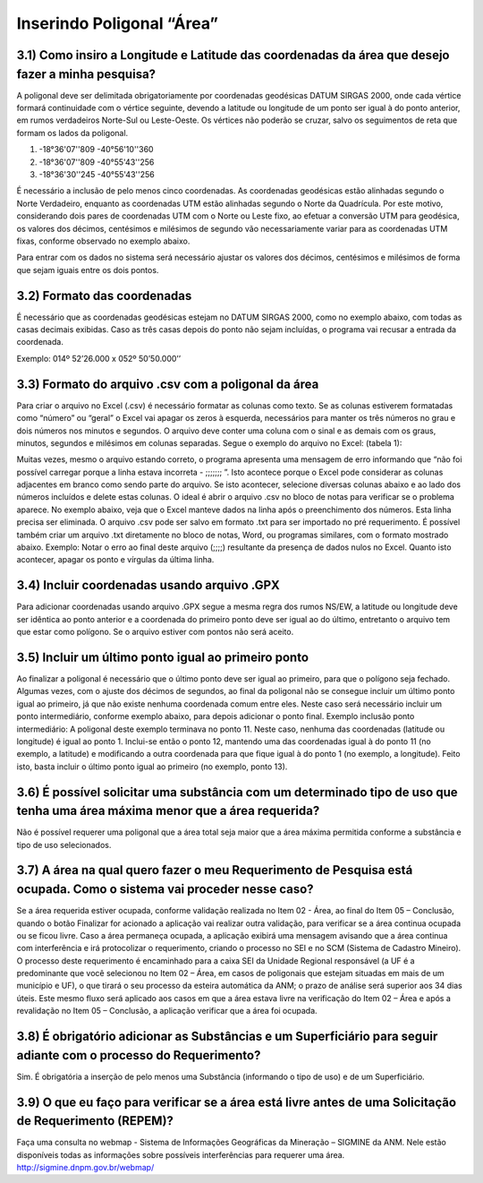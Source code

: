 Inserindo Poligonal “Área”
=======================================================================

3.1) Como insiro a Longitude e Latitude das coordenadas da área que desejo fazer a minha pesquisa?
-----------------------------------------------------------------------

A poligonal deve ser delimitada obrigatoriamente por coordenadas geodésicas DATUM SIRGAS 2000, onde cada vértice formará continuidade com o vértice seguinte, devendo a latitude ou longitude de um ponto ser igual à do ponto anterior, em rumos verdadeiros Norte-Sul ou Leste-Oeste. Os vértices não poderão se cruzar, salvo os seguimentos de reta que formam os lados da poligonal.
 
(1) -18°36'07''809 -40°56'10''360
(2) -18°36'07''809 -40°55'43''256
(3) -18°36'30''245 -40°55'43''256
 
É necessário a inclusão de pelo menos cinco coordenadas. 
As coordenadas geodésicas estão alinhadas segundo o Norte Verdadeiro, enquanto as coordenadas UTM estão alinhadas segundo o Norte da Quadrícula. Por este motivo, considerando dois pares de coordenadas UTM com o Norte ou Leste fixo, ao efetuar a conversão UTM para geodésica, os valores dos décimos, centésimos e milésimos de segundo vão necessariamente variar para as coordenadas UTM fixas, conforme observado no exemplo abaixo.

.. image:: ../imagens/imagem9.png

Para entrar com os dados no sistema será necessário ajustar os valores dos décimos, centésimos e milésimos de forma que sejam iguais entre os dois pontos.


3.2) Formato das coordenadas 
-----------------------------------------------------------------------

É necessário que as coordenadas geodésicas estejam no DATUM SIRGAS 2000, como no exemplo abaixo, com todas as casas decimais exibidas. Caso as três casas depois do ponto não sejam incluídas, o programa vai recusar a entrada da coordenada.

Exemplo:
014º 52’26.000 x 052º 50’50.000’’
 

3.3) Formato do arquivo .csv com a poligonal da área
-----------------------------------------------------------------------

Para criar o arquivo no Excel (.csv) é necessário formatar as colunas como texto. Se as colunas estiverem formatadas como “número” ou “geral” o Excel vai apagar os zeros à esquerda, necessários para manter os três números no grau e dois números nos minutos e segundos. O arquivo deve conter uma coluna com o sinal e as demais com os graus, minutos, segundos e milésimos em colunas separadas. Segue o exemplo do arquivo no Excel:
(tabela 1):

.. image:: ../imagens/imagem10.png

Muitas vezes, mesmo o arquivo estando correto, o programa apresenta uma mensagem de erro informando que “não foi possível carregar porque a linha estava incorreta - ;;;;;;; ”. Isto acontece porque o Excel pode considerar as colunas adjacentes em branco como sendo parte do arquivo. Se isto acontecer, selecione diversas colunas abaixo e ao lado dos números incluídos e delete estas colunas.
O ideal é abrir o arquivo .csv no bloco de notas para verificar se o problema aparece. No exemplo abaixo, veja que o Excel manteve dados na linha após o preenchimento dos números. Esta linha precisa ser eliminada. O arquivo .csv pode ser salvo em formato .txt para ser importado no pré requerimento. É possível também criar um arquivo .txt diretamente no bloco de notas, Word, ou programas similares, com o formato mostrado abaixo.
Exemplo:
Notar o erro ao final deste arquivo (;;;;) resultante da presença de dados nulos no Excel. Quanto isto acontecer, apagar os ponto e vírgulas da última linha.

.. image:: ../imagens/imagem17.png

3.4) Incluir coordenadas usando arquivo .GPX
-----------------------------------------------------------------------

Para adicionar coordenadas usando arquivo .GPX segue a mesma regra dos rumos NS/EW, a latitude ou longitude deve ser idêntica ao ponto anterior e a coordenada do primeiro ponto deve ser igual ao do último, entretanto o arquivo tem que estar como polígono. Se o arquivo estiver com pontos não será aceito.


3.5) Incluir um último ponto igual ao primeiro ponto
-----------------------------------------------------------------------
Ao finalizar a poligonal é necessário que o último ponto deve ser igual ao primeiro, para que o polígono seja fechado. Algumas vezes, com o ajuste dos décimos de segundos, ao final da poligonal não se consegue incluir um último ponto igual ao primeiro, já que não existe nenhuma coordenada comum entre eles. Neste caso será necessário incluir um ponto intermediário, conforme exemplo abaixo, para depois adicionar o ponto final.
Exemplo inclusão ponto intermediário:
A poligonal deste exemplo terminava no ponto 11. Neste caso, nenhuma das coordenadas (latitude ou longitude) é igual ao ponto 1. Inclui-se então o ponto 12, mantendo uma das coordenadas igual à do ponto 11 (no exemplo, a latitude) e modificando a outra coordenada para que fique igual à do ponto 1 (no exemplo, a longitude). Feito isto, basta incluir o último ponto igual ao primeiro (no exemplo, ponto 13).

.. image:: ../imagens/imagem18.png

3.6) É possível solicitar uma substância com um determinado tipo de uso que tenha uma área máxima menor que a área requerida?
-----------------------------------------------------------------------

Não é possível requerer uma poligonal que a área total seja maior que a área máxima permitida conforme a substância e tipo de uso selecionados.

.. image:: ../imagens/imagem11.png


3.7) A área na qual quero fazer o meu Requerimento de Pesquisa está ocupada. Como o sistema vai proceder nesse caso?
-----------------------------------------------------------------------

Se a área requerida estiver ocupada, conforme validação realizada no Item 02 - Área, ao final do Item 05 – Conclusão, quando o botão Finalizar for acionado a aplicação vai realizar outra validação, para verificar se a área continua ocupada ou se ficou livre.
Caso a área permaneça ocupada, a aplicação exibirá uma mensagem avisando que a área continua com interferência e irá protocolizar o requerimento, criando o processo no SEI e no SCM (Sistema de Cadastro Mineiro). O processo deste requerimento é encaminhado para a caixa SEI da Unidade Regional responsável (a UF é a predominante que você selecionou no Item 02 – Área, em casos de poligonais que estejam situadas em mais de um município e UF), o que tirará o seu processo da esteira automática da ANM; o prazo de análise será superior aos 34 dias úteis.
Este mesmo fluxo será aplicado aos casos em que a área estava livre na verificação do Item 02 – Área e após a revalidação no Item 05 – Conclusão, a aplicação verificar que a área foi ocupada.



3.8) É obrigatório adicionar as Substâncias e um Superficiário para seguir adiante com o processo do Requerimento?
-----------------------------------------------------------------------

Sim. É obrigatória a inserção de pelo menos uma Substância (informando o tipo de uso) e de um Superficiário.

.. image:: ../imagens/imagem12.png


3.9) O que eu faço para verificar se a área está livre antes de uma Solicitação de Requerimento (REPEM)?
-----------------------------------------------------------------------

Faça uma consulta no webmap - Sistema de Informações Geográficas da Mineração – SIGMINE da ANM.
Nele estão disponíveis todas as informações sobre possíveis interferências para requerer uma área.
http://sigmine.dnpm.gov.br/webmap/


